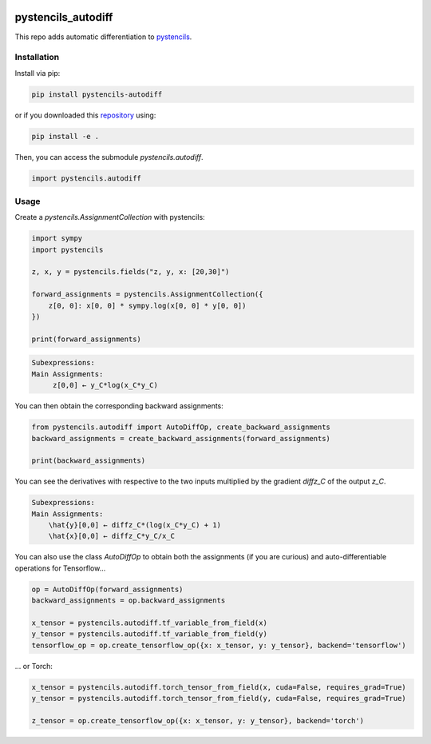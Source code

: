 .. image:: https://badge.fury.io/py/pystencils-autodiff.svg
   :target: https://badge.fury.io/py/pystencils-autodiff
   :alt: PyPI version

.. image:: https://readthedocs.org/projects/pystencils-autodiff/badge/?version=latest
    :target: https://pystencils-autodiff.readthedocs.io/en/latest/?badge=latest
    :alt: Documentation Status===================

.. image:: https://travis-ci.org/theHamsta/pystencils_autodiff.svg?branch=master
    :target: https://travis-ci.org/theHamsta/pystencils_autodiff

.. image:: https://codecov.io/gh/theHamsta/pystencils_autodiff/branch/master/graph/badge.svg
  :target: https://codecov.io/gh/theHamsta/pystencils_autodiff

pystencils_autodiff
===================

This repo adds automatic differentiation to `pystencils <https://i10git.cs.fau.de/seitz/pystencils>`_.

Installation
------------

Install via pip:

.. code-block:: bash

   pip install pystencils-autodiff

or if you downloaded this `repository <https://github.com/theHamsta/pystencils_autodiff>`_ using:

.. code-block:: bash

   pip install -e .

Then, you can access the submodule `pystencils.autodiff`.

.. code-block:: python

    import pystencils.autodiff

Usage
-----

Create a `pystencils.AssignmentCollection` with pystencils:

.. code-block:: python

    import sympy
    import pystencils

    z, x, y = pystencils.fields("z, y, x: [20,30]")

    forward_assignments = pystencils.AssignmentCollection({
        z[0, 0]: x[0, 0] * sympy.log(x[0, 0] * y[0, 0])
    })

    print(forward_assignments)


.. code-block:: python

    Subexpressions:
    Main Assignments:
         z[0,0] ← y_C*log(x_C*y_C)
   
You can then obtain the corresponding backward assignments:

.. code-block:: python

    from pystencils.autodiff import AutoDiffOp, create_backward_assignments
    backward_assignments = create_backward_assignments(forward_assignments)

    print(backward_assignments)

You can see the derivatives with respective to the two inputs multiplied by the gradient `diffz_C` of the output `z_C`.

.. code-block:: python

    Subexpressions:
    Main Assignments:
        \hat{y}[0,0] ← diffz_C*(log(x_C*y_C) + 1)
        \hat{x}[0,0] ← diffz_C*y_C/x_C

You can also use the class `AutoDiffOp` to obtain both the assignments (if you are curious) and auto-differentiable operations for Tensorflow...

.. code-block:: python

    op = AutoDiffOp(forward_assignments)
    backward_assignments = op.backward_assignments   

    x_tensor = pystencils.autodiff.tf_variable_from_field(x)
    y_tensor = pystencils.autodiff.tf_variable_from_field(y)
    tensorflow_op = op.create_tensorflow_op({x: x_tensor, y: y_tensor}, backend='tensorflow')

... or Torch:

.. code-block:: python

    x_tensor = pystencils.autodiff.torch_tensor_from_field(x, cuda=False, requires_grad=True)
    y_tensor = pystencils.autodiff.torch_tensor_from_field(y, cuda=False, requires_grad=True)

    z_tensor = op.create_tensorflow_op({x: x_tensor, y: y_tensor}, backend='torch')
